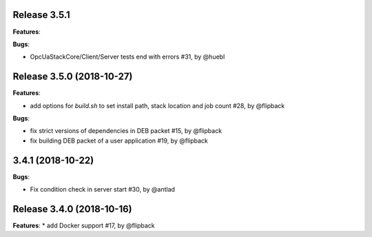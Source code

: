 Release 3.5.1
------------------------------------------------------------

**Features**:

**Bugs**:

* OpcUaStackCore/Client/Server tests end with errors #31, by @huebl



Release 3.5.0 (2018-10-27)
------------------------------------------------------------

**Features**:

* add options for *build.sh* to set install path, stack location and job count #28, by @flipback

**Bugs**:

* fix strict versions of dependencies in DEB packet #15, by @flipback
* fix building DEB packet of a user application #19, by @flipback


3.4.1 (2018-10-22)
-------------------------------------------------------------

**Bugs**:

* Fix condition check in server start #30, by @antlad


Release 3.4.0 (2018-10-16)
-------------------------------------------------------------

**Features**:
* add Docker support #17, by @flipback


